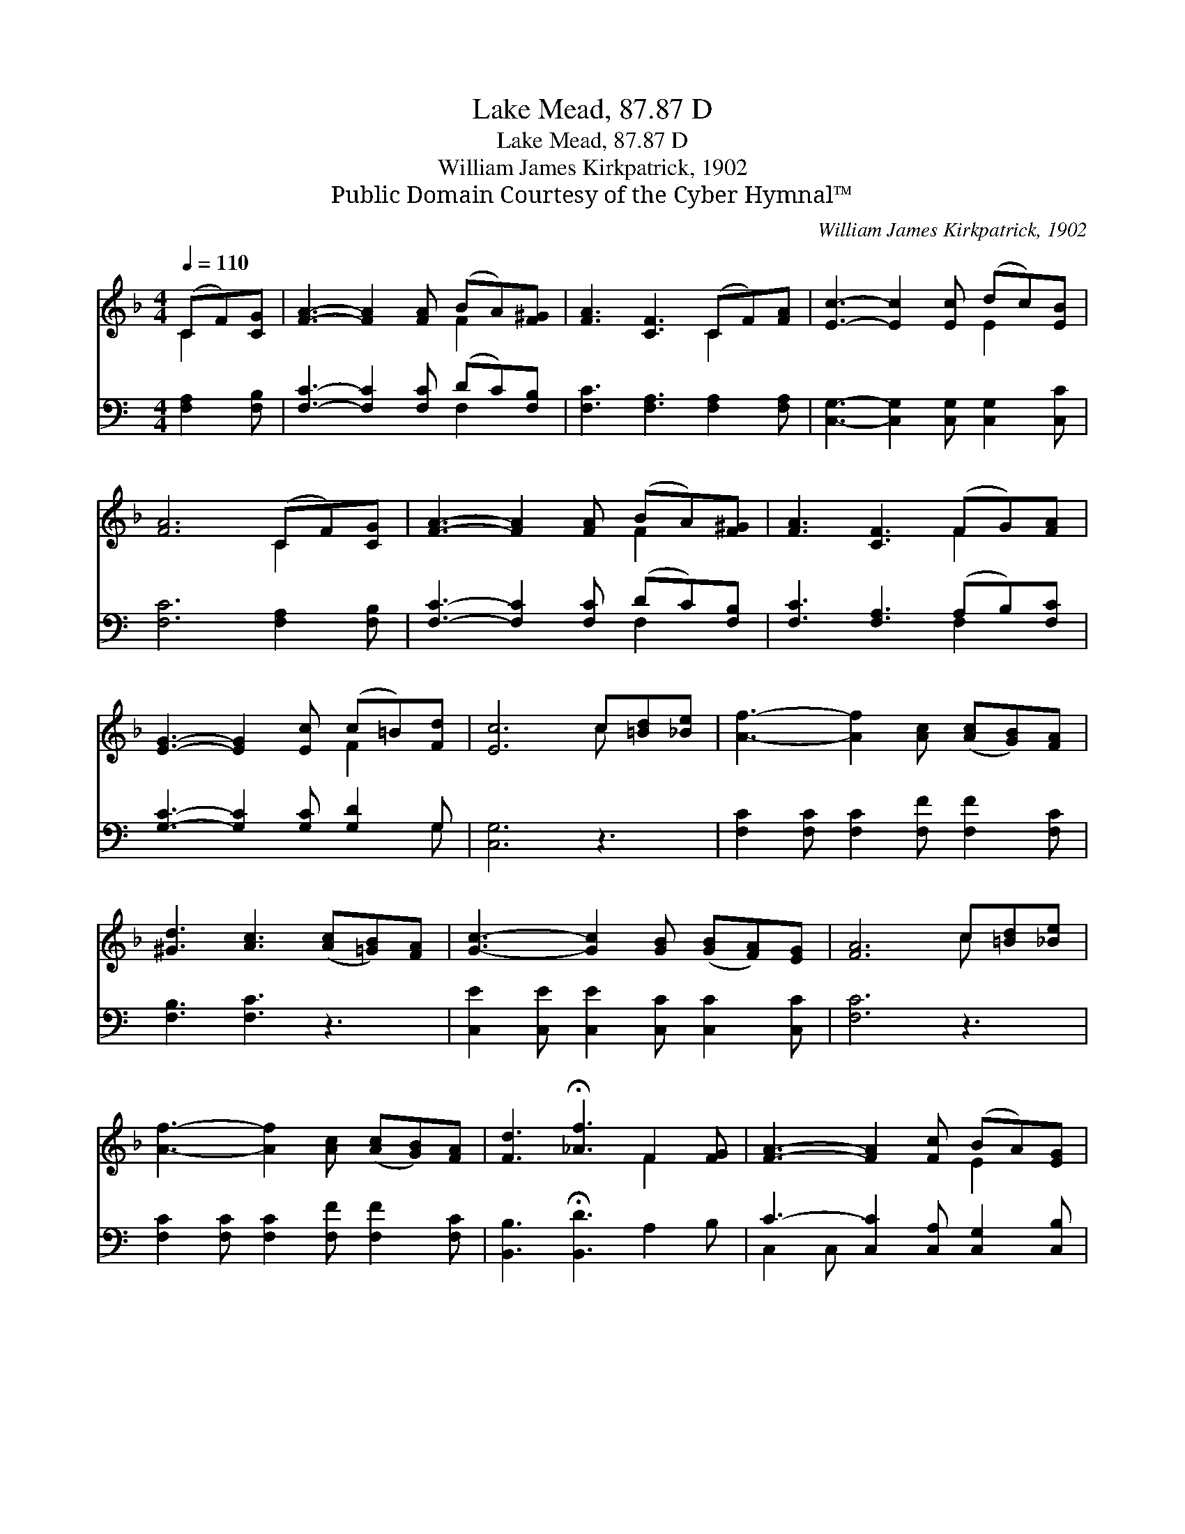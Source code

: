 X:1
T:Lake Mead, 87.87 D
T:Lake Mead, 87.87 D
T:William James Kirkpatrick, 1902
T:Public Domain Courtesy of the Cyber Hymnal™
C:William James Kirkpatrick, 1902
Z:Public Domain
Z:Courtesy of the Cyber Hymnal™
%%score ( 1 2 ) ( 3 4 )
L:1/8
Q:1/4=110
M:4/4
K:F
V:1 treble 
V:2 treble 
V:3 bass 
V:4 bass 
V:1
 (CF)[CG] | [FA]3- [FA]2 [FA] (BA)[F^G] | [FA]3 [CF]3 (CF)[FA] | [Ec]3- [Ec]2 [Ec] (dc)[EB] | %4
 [FA]6 (CF)[CG] | [FA]3- [FA]2 [FA] (BA)[F^G] | [FA]3 [CF]3 (FG)[FA] | %7
 [EG]3- [EG]2 [Ec] (c=B)[Fd] | [Ec]6 c[=Bd][_Be] | [Af]3- [Af]2 [Ac] ([Ac][GB])[FA] | %10
 [^Gd]3 [Ac]3 ([Ac][=GB])[FA] | [Gc]3- [Gc]2 [GB] ([GB][FA])[EG] | [FA]6 c[=Bd][_Be] | %13
 [Af]3- [Af]2 [Ac] ([Ac][GB])[FA] | [Fd]3 !fermata![_Af]3 F2 [FG] | [FA]3- [FA]2 [Fc] (BA)[EG] | %16
 [CF]6 |] %17
V:2
 C2 x | x6 F2 x | x6 C2 x | x6 E2 x | x6 C2 x | x6 F2 x | x6 F2 x | x6 F2 x | x6 c x2 | x9 | x9 | %11
 x9 | x6 c x2 | x9 | x6 F2 x | x6 E2 x | x6 |] %17
V:3
[K:C] [F,A,]2 [F,B,] | [F,C]3- [F,C]2 [F,C] (DC)[F,B,] | [F,C]3 [F,A,]3 [F,A,]2 [F,A,] | %3
 [C,G,]3- [C,G,]2 [C,G,] [C,G,]2 [C,C] | [F,C]6 [F,A,]2 [F,B,] | [F,C]3- [F,C]2 [F,C] (DC)[F,B,] | %6
 [F,C]3 [F,A,]3 (A,B,)[F,C] | [G,C]3- [G,C]2 [G,C] [G,D]2 G, | [C,G,]6 z3 | %9
 [F,C]2 [F,C] [F,C]2 [F,F] [F,F]2 [F,C] | [F,B,]3 [F,C]3 z3 | %11
 [C,E]2 [C,E] [C,E]2 [C,C] [C,C]2 [C,C] | [F,C]6 z3 | [F,C]2 [F,C] [F,C]2 [F,F] [F,F]2 [F,C] | %14
 [B,,B,]3 !fermata![B,,D]3 A,2 B, | C3- [C,C]2 [C,A,] [C,G,]2 [C,B,] | [F,A,]6 |] %17
V:4
[K:C] x3 | x6 F,2 x | x9 | x9 | x9 | x6 F,2 x | x6 F,2 x | x8 G, | x9 | x9 | x9 | x9 | x9 | x9 | %14
 x9 | C,2 C, x6 | x6 |] %17

